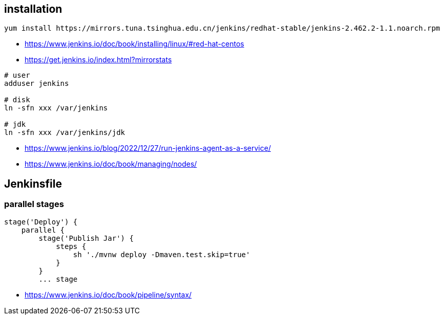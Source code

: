 
== installation
----
yum install https://mirrors.tuna.tsinghua.edu.cn/jenkins/redhat-stable/jenkins-2.462.2-1.1.noarch.rpm
----
- https://www.jenkins.io/doc/book/installing/linux/#red-hat-centos
- https://get.jenkins.io/index.html?mirrorstats

----
# user
adduser jenkins

# disk
ln -sfn xxx /var/jenkins

# jdk
ln -sfn xxx /var/jenkins/jdk
----

- https://www.jenkins.io/blog/2022/12/27/run-jenkins-agent-as-a-service/
- https://www.jenkins.io/doc/book/managing/nodes/

== Jenkinsfile

=== parallel stages
----
stage('Deploy') {
    parallel {
        stage('Publish Jar') {
            steps {
                sh './mvnw deploy -Dmaven.test.skip=true'
            }
        }
        ... stage
----

- https://www.jenkins.io/doc/book/pipeline/syntax/